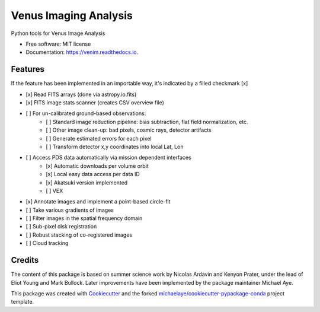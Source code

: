 ======================
Venus Imaging Analysis
======================


.. image:: https://img.shields.io/pypi/v/venim.svg
        :target: https://pypi.python.org/pypi/venim

.. image:: https://img.shields.io/travis/michaelaye/venim.svg
        :target: https://travis-ci.org/michaelaye/venim

.. image:: https://readthedocs.org/projects/venim/badge/?version=latest
        :target: https://venim.readthedocs.io/en/latest/?badge=latest
        :alt: Documentation Status

.. image:: https://zenodo.org/badge/DOI/10.5281/zenodo.3839219.svg
   :target: https://doi.org/10.5281/zenodo.3839219

Python tools for Venus Image Analysis


* Free software: MIT license
* Documentation: https://venim.readthedocs.io.


Features
--------

If the feature has been implemented in an importable way, it's indicated by a filled checkmark [x]

* [x] Read FITS arrays (done via astropy.io.fits)
* [x] FITS image stats scanner (creates CSV overview file)
* [ ] For un-calibrated ground-based observations:
   * [ ] Standard image reduction pipeline: bias subtraction, flat field normalization, etc.
   * [ ] Other image clean-up: bad pixels, cosmic rays, detector artifacts
   * [ ] Generate estimated errors for each pixel
   * [ ] Transform detector x,y coordinates into local Lat, Lon
* [ ] Access PDS data automatically via mission dependent interfaces
   * [x] Automatic downloads per volume orbit
   * [x] Local easy data access per data ID
   * [x] Akatsuki version implemented
   * [ ] VEX
* [x] Annotate images and implement a point-based circle-fit
* [ ] Take various gradients of images
* [ ] Filter images in the spatial frequency domain
* [ ] Sub-pixel disk registration
* [ ] Robust stacking of co-registered images
* [ ] Cloud tracking



Credits
---------

The content of this package is based on summer science work by Nicolas Ardavin and Kenyon Prater, under the lead of Eliot Young and Mark Bullock.
Later improvements have been implemented by the package maintainer Michael Aye.


This package was created with Cookiecutter_ and the forked `michaelaye/cookiecutter-pypackage-conda`_ project template.

.. _Cookiecutter: https://github.com/audreyr/cookiecutter
.. _`michaelaye/cookiecutter-pypackage-conda`: https://github.com/michaelaye/cookiecutter-pypackage-conda
